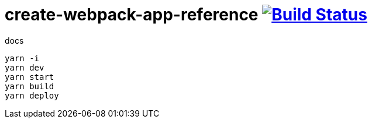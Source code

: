 = create-webpack-app-reference image:https://travis-ci.org/daggerok/create-webpack-app.svg?branch=master["Build Status", link="https://travis-ci.org/daggerok/create-webpack-app"]

.docs
----
yarn -i
yarn dev
yarn start
yarn build
yarn deploy
----
